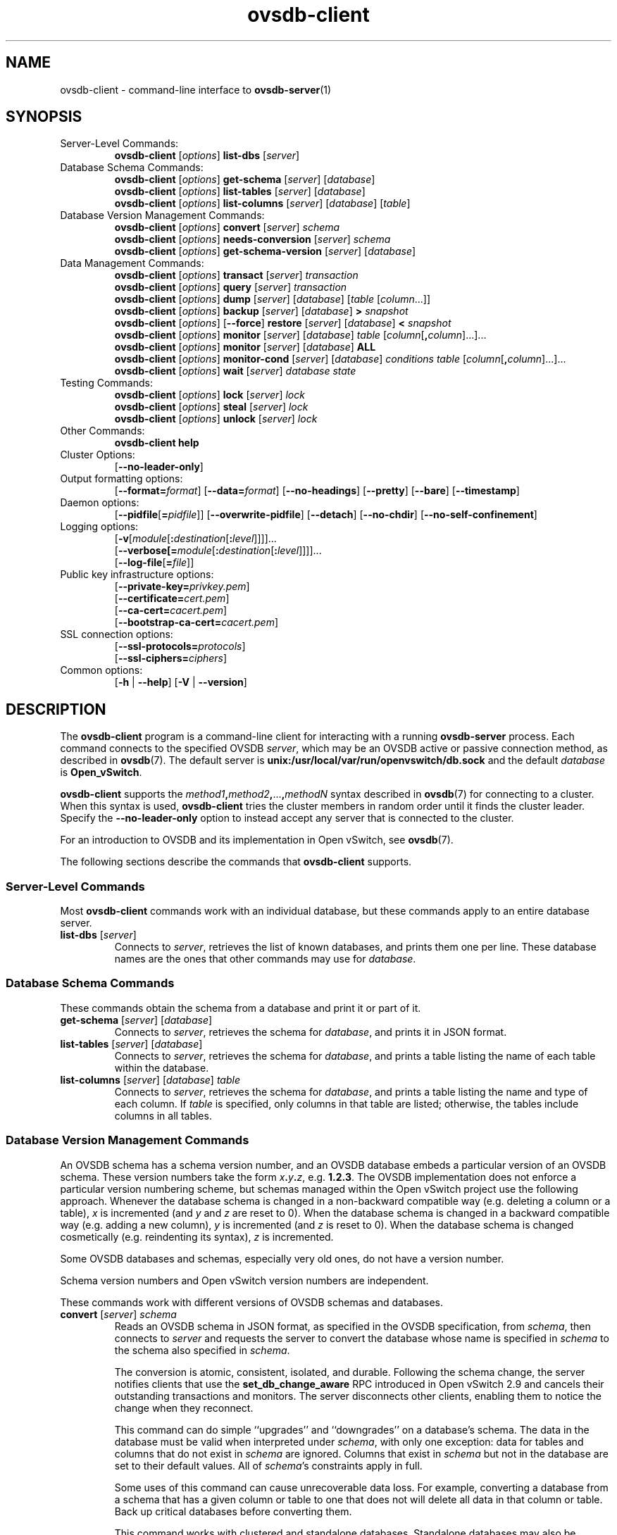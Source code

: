 .\" -*- nroff -*-
.de IQ
.  br
.  ns
.  IP "\\$1"
..
.\" -*- nroff -*-
.TH ovsdb\-client 1 "2.10.1" "Open vSwitch" "Open vSwitch Manual"
.\" This program's name:
.ds PN ovsdb\-client
.
.SH NAME
ovsdb\-client \- command-line interface to \fBovsdb-server\fR(1)
.
.SH SYNOPSIS
.IP "Server-Level Commands:"
\fBovsdb\-client\fR [\fIoptions\fR] \fBlist\-dbs\fR [\fIserver\fR]
.IP "Database Schema Commands:"
\fBovsdb\-client\fR [\fIoptions\fR] \fBget\-schema\fR [\fIserver\fR] [\fIdatabase\fR]
.br
\fBovsdb\-client\fR [\fIoptions\fR] \fBlist\-tables\fR [\fIserver\fR] [\fIdatabase\fR]
.br
\fBovsdb\-client\fR [\fIoptions\fR] \fBlist\-columns\fR [\fIserver\fR] [\fIdatabase\fR] [\fItable\fR]
.IP "Database Version Management Commands:"
\fBovsdb\-client \fR[\fIoptions\fR] \fBconvert \fR[\fIserver\fR] \fIschema\fR
.br
\fBovsdb\-client \fR[\fIoptions\fR] \fBneeds\-conversion \fR[\fIserver\fR] \fIschema\fR
.br
\fBovsdb\-client\fR [\fIoptions\fR] \fBget\-schema\-version\fR [\fIserver\fR] [\fIdatabase\fR]
.IP "Data Management Commands:"
\fBovsdb\-client\fR [\fIoptions\fR] \fBtransact\fR [\fIserver\fR] \fItransaction\fR
.br
\fBovsdb\-client\fR [\fIoptions\fR] \fBquery\fR [\fIserver\fR] \fItransaction\fR
.br
\fBovsdb\-client\fR [\fIoptions\fR] \fBdump\fR [\fIserver\fR] [\fIdatabase\fR] [\fItable\fR
[\fIcolumn\fR...]]
.br
\fBovsdb\-client\fR [\fIoptions\fR]
\fBbackup\fR [\fIserver\fR] [\fIdatabase\fR] \fB> \fIsnapshot\fR
.br
\fBovsdb\-client\fR [\fIoptions\fR] [\fB\-\-force\fR]
\fBrestore\fR [\fIserver\fR] [\fIdatabase\fR] \fB< \fIsnapshot\fR
.br
\fBovsdb\-client\fR [\fIoptions\fR] \fBmonitor\fR [\fIserver\fR] [\fIdatabase\fR] \fItable\fR
[\fIcolumn\fR[\fB,\fIcolumn\fR]...]...
.br
\fBovsdb\-client\fR [\fIoptions\fR] \fBmonitor\fR [\fIserver\fR] [\fIdatabase\fR] \fBALL\fR
.br
\fBovsdb\-client\fR [\fIoptions\fR] \fBmonitor\-cond\fR [\fIserver\fR] [\fIdatabase\fR] \fIconditions
\fItable\fR [\fIcolumn\fR[\fB,\fIcolumn\fR]...]...
.br
\fBovsdb\-client \fR[\fIoptions\fR] \fBwait\fR \fR[\fIserver\fR] \fIdatabase\fR \fIstate\fR
.IP "Testing Commands:"
\fBovsdb\-client\fR [\fIoptions\fR] \fBlock\fR [\fIserver\fR] \fIlock\fR
.br
\fBovsdb\-client\fR [\fIoptions\fR] \fBsteal\fR [\fIserver\fR] \fIlock\fR
.br
\fBovsdb\-client\fR [\fIoptions\fR] \fBunlock\fR [\fIserver\fR] \fIlock\fR
.br
.IP "Other Commands:"
\fBovsdb\-client help\fR
.IP "Cluster Options:"
[\fB\-\-no\-leader\-only\fR]
.IP "Output formatting options:"
[\fB\-\-format=\fIformat\fR]
[\fB\-\-data=\fIformat\fR]
[\fB\-\-no-headings\fR]
[\fB\-\-pretty\fR]
[\fB\-\-bare\fR]
[\fB\-\-timestamp\fR]
.IP "Daemon options:"
[\fB\-\-pidfile\fR[\fB=\fIpidfile\fR]]
[\fB\-\-overwrite\-pidfile\fR]
[\fB\-\-detach\fR]
[\fB\-\-no\-chdir\fR]
[\fB\-\-no\-self\-confinement\fR]
.IP "Logging options:"
[\fB\-v\fR[\fImodule\fR[\fB:\fIdestination\fR[\fB:\fIlevel\fR]]]]\&...
.br
[\fB\-\-verbose[=\fImodule\fR[\fB:\fIdestination\fR[\fB:\fIlevel\fR]]]]\&...
.br
[\fB\-\-log\-file\fR[\fB=\fIfile\fR]]
.IP "Public key infrastructure options:"
[\fB\-\-private\-key=\fIprivkey.pem\fR]
.br
[\fB\-\-certificate=\fIcert.pem\fR]
.br
[\fB\-\-ca\-cert=\fIcacert.pem\fR]
.br
[\fB\-\-bootstrap\-ca\-cert=\fIcacert.pem\fR]
.IP "SSL connection options:"
[\fB\-\-ssl\-protocols=\fIprotocols\fR]
.br
[\fB\-\-ssl\-ciphers=\fIciphers\fR]
.br
.IP "Common options:"
[\fB\-h\fR | \fB\-\-help\fR]
[\fB\-V\fR | \fB\-\-version\fR]

.
.SH DESCRIPTION
The \fBovsdb\-client\fR program is a command-line client for
interacting with a running \fBovsdb\-server\fR process.
Each command connects to the specified OVSDB \fIserver\fR, which may
be an OVSDB active or passive connection method, as described in
\fBovsdb\fR(7).  The default server is \fBunix:/usr/local/var/run/openvswitch/db.sock\fR
and
the default \fIdatabase\fR is \fBOpen_vSwitch\fR.
.PP
\fBovsdb\-client\fR supports the
\fImethod1\fB,\fImethod2\fB,\fR...\fB,\fImethodN\fR syntax described
in \fBovsdb\fR(7) for connecting to a cluster.  When this syntax is
used, \fBovsdb\-client\fR tries the cluster members in random order
until it finds the cluster leader.  Specify the
\fB\-\-no\-leader\-only\fR option to instead accept any server that is
connected to the cluster.
.PP
For an introduction to OVSDB and its implementation in Open vSwitch,
see \fBovsdb\fR(7).
.PP
The following sections describe the commands that \fBovsdb\-client\fR
supports.
.SS "Server-Level Commands"
Most \fBovsdb\-client\fR commands work with an individual database,
but these commands apply to an entire database server.
.
.IP "\fBlist\-dbs\fR [\fIserver\fR]"
Connects to \fIserver\fR, retrieves the list of known databases, and
prints them one per line.  These database names are the ones that
other commands may use for \fIdatabase\fR.
.
.SS "Database Schema Commands"
.PP
These commands obtain the schema from a database and print it or part
of it.
.
.IP "\fBget\-schema\fR [\fIserver\fR] [\fIdatabase\fR]"
Connects to \fIserver\fR, retrieves the schema for \fIdatabase\fR, and
prints it in JSON format.
.
.IP "\fBlist\-tables\fR [\fIserver\fR] [\fIdatabase\fR]"
Connects to \fIserver\fR, retrieves the schema for \fIdatabase\fR, and
prints a table listing the name of each table
within the database.
.
.IP "\fBlist\-columns\fR [\fIserver\fR] [\fIdatabase\fR] \fItable\fR"
Connects to \fIserver\fR, retrieves the schema for \fIdatabase\fR, and
prints a table listing the name and type of each
column.  If \fItable\fR is specified, only columns in that table are
listed; otherwise, the tables include columns in all tables.
.
.SS "Database Version Management Commands"
.PP
An OVSDB schema has a schema version number, and an OVSDB database
embeds a particular version of an OVSDB schema.  These version numbers
take the form \fIx\fB.\fIy\fB.\fIz\fR, e.g. \fB1.2.3\fR.  The OVSDB
implementation does not enforce a particular version numbering scheme,
but schemas managed within the Open vSwitch project use the following
approach.  Whenever the database schema is changed in a non-backward
compatible way (e.g. deleting a column or a table), \fIx\fR is
incremented (and \fIy\fR and \fIz\fR are reset to 0).  When the
database schema is changed in a backward compatible way (e.g. adding a
new column), \fIy\fR is incremented (and \fIz\fR is reset to 0).  When
the database schema is changed cosmetically (e.g. reindenting its
syntax), \fIz\fR is incremented.
.PP
Some OVSDB databases and schemas, especially very old ones, do not
have a version number.
.PP
Schema version numbers and Open vSwitch version numbers are
independent.
.PP
These commands work with different versions of OVSDB schemas and
databases.
.
.IP "\fBconvert \fR[\fIserver\fR] \fIschema\fR"
Reads an OVSDB schema in JSON format, as specified in the OVSDB
specification, from \fIschema\fR, then connects to \fIserver\fR and
requests the server to convert the database whose name is specified in
\fIschema\fR to the schema also specified in \fIschema\fR.
.IP
The conversion is atomic, consistent, isolated, and durable.
Following the schema change, the server notifies clients that use the
\fBset_db_change_aware\fR RPC introduced in Open vSwitch 2.9 and
cancels their outstanding transactions and monitors.  The server
disconnects other clients, enabling them to notice the change when
they reconnect.
.IP
This command can do simple ``upgrades'' and ``downgrades'' on a
database's schema.  The data in the database must be valid when
interpreted under \fIschema\fR, with only one exception: data for
tables and columns that do not exist in \fIschema\fR are ignored.
Columns that exist in \fIschema\fR but not in the database are set to
their default values.  All of \fIschema\fR's constraints apply in
full.
.IP
Some uses of this command can cause unrecoverable data loss.  For
example, converting a database from a schema that has a given column
or table to one that does not will delete all data in that column or
table.  Back up critical databases before converting them.
.IP
This command works with clustered and standalone databases.
Standalone databases may also be converted (offline) with
\fBovsdb\-tool\fR's \fBconvert\fR command.
.
.IP "\fBneeds\-conversion \fR[\fIserver\fR] \fIschema\fR"
Reads the schema from \fIschema\fR, then connects to \fIserver\fR and
requests the schema from the database whose name is specified in
\fIschema\fR.  If the two schemas are the same, prints \fBno\fR on
stdout; if they differ, prints \fByes\fR.
.
.IP "\fBget\-schema\-version \fR[\fIserver\fR] [\fIdatabase\fR]"
Connects to \fIserver\fR, retrieves the schema for \fIdatabase\fR, and
prints its version number on stdout.
If \fIdatabase\fR was created before schema versioning was introduced,
then it will not have a version number and this command will print a
blank line.
.
.IP "\fBget\-schema\-cksum\fR [\fIserver\fR] [\fIdatabase\fR]"
Connects to \fIserver\fR, retrieves the schema for \fIdatabase\fR, and
prints its checksum on stdout.  If \fIdatabase\fR does not include a
checksum, prints a blank line.
.
.SS "Data Management Commands"
.PP
These commands read or modify the data in a database.
.
.IP "\fBtransact\fR [\fIserver\fR] \fItransaction\fR"
Connects to \fIserver\fR, sends it the specified \fItransaction\fR,
which must be a JSON array appropriate for use as the \fBparams\fR to
a JSON-RPC \fBtransact\fR request, and prints the received reply on
stdout.
.
.IP "\fBquery\fR [\fIserver\fR] \fItransaction\fR"
This commands acts like a read-only version of \fBtransact\fR.
It connects to \fIserver\fR, sends it the specified \fItransaction\fR,
which must be a JSON array appropriate for use as the \fBparams\fR to
a JSON-RPC \fBtransact\fR request, and prints the received reply on
stdout.  To ensure that the transaction does not modify the database,
this command appends an \fBabort\fR operation to the set of operations
included in \fItransaction\fR before sending it to the database, and
then removes the \fBabort\fR result from the reply (if it is present).
.
.IP "\fBdump\fR [\fIserver\fR] [\fIdatabase\fR] [\fItable\fR [\fIcolumn\fR...]]"
Connects to \fIserver\fR, retrieves all of the data in \fIdatabase\fR,
and prints it on stdout as a series of tables. If \fItable\fR is
specified, only that table is retrieved.  If at least one \fIcolumn\fR
is specified, only those columns are retrieved.
.
.IP "\fBbackup\fR [\fIserver\fR] [\fIdatabase\fR] \fB> \fIsnapshot\fR"
Connects to \fIserver\fR, retrieves a snapshot of the schema and data
in \fIdatabase\fR, and prints it on stdout in the format used for
OVSDB standalone and active-backup databases.  This is an appropriate
way to back up any remote database.  The database snapshot that it
outputs is suitable to be served up directly by \fBovsdb\-server\fR or
used as the input to \fBovsdb\-client restore\fR.
.IP
Another way to back up a standalone or active-backup database is to
copy its database file, e.g. with \fBcp\fR.  This is safe even if the
database is in use.
.IP
The output does not include ephemeral columns, which by design do not
survive across restarts of \fBovsdb\-server\fR.
.
.IP "[\fB\-\-force\fR] \fBrestore\fR [\fIserver\fR] [\fIdatabase\fR] \fB< \fIsnapshot\fR"
Reads \fIsnapshot\fR, which must be a OVSDB standalone or
active-backup database (possibly but not necessarily created by
\fBovsdb\-client backup).  Then, connects to \fIserver\fR, verifies
that \fIdatabase\fR and \fIsnapshot\fR have the same schema, then
deletes all of the data in \fIdatabase\fR and replaces it by
\fIsnapshot\fR.  The replacement happens atomically, in a single
transaction.
.IP
UUIDs for rows in the restored database will differ from those in
\fIsnapshot\fR, because the OVSDB protocol does not allow clients to
specify row UUIDs.  Another way to restore a standalone or active-backup
database, which does also restore row UUIDs, is to stop
the server or servers, replace the database file by the snapshot, then
restart the database.  Either way, ephemeral columns are not restored,
since by design they do not survive across restarts of
\fBovsdb\-server\fR.
.IP
Normally \fBrestore\fR exits with a failure if \fBsnapshot\fR and the
server's database have different schemas.  In such a case, it is a
good idea to convert the database to the new schema before restoring,
e.g. with \fBovsdb\-client convert\fR.  Use \fB\-\-force\fR to proceed
regardless of schema differences even though the restore might fail
with an error or succeed with surprising results.
.
.IP "\fBmonitor\fR [\fIserver\fR] [\fIdatabase\fR] \fItable\fR [\fIcolumn\fR[\fB,\fIcolumn\fR]...]..."
.IQ "\fBmonitor\-cond\fR [\fIserver\fR] [\fIdatabase\fR] \fIconditions\fR \fItable\fR [\fIcolumn\fR[\fB,\fIcolumn\fR]...]..."
Connects to \fIserver\fR and monitors the contents of rows that match conditions in
\fItable\fR in \fIdatabase\fR. By default, the initial contents of \fItable\fR are
printed, followed by each change as it occurs.  If conditions empty,
all rows will be monitored. If at least one \fIcolumn\fR is specified, only those
columns are monitored.  The following \fIcolumn\fR names have special meanings:
.RS
.IP "\fB!initial\fR"
Do not print the initial contents of the specified columns.
.IP "\fB!insert\fR"
Do not print newly inserted rows.
.IP "\fB!delete\fR"
Do not print deleted rows.
.IP "\fB!modify\fR"
Do not print modifications to existing rows.
.RE
.IP
Multiple [\fIcolumn\fR[\fB,\fIcolumn\fR]...] groups may be specified
as separate arguments, e.g. to apply different reporting parameters to
each group.  Whether multiple groups or only a single group is
specified, any given column may only be mentioned once on the command
line.
.IP
\fBconditions\fR is a JSON array of <condition> as defined in RFC 7047 5.1
with the following change: A condition can be either a 3-element JSON array
as deescribed in the RFC or a boolean value..
.IP
If \fB\-\-detach\fR is used with \fBmonitor\fR or \fBmonitor\-cond\fR, then
\fBovsdb\-client\fR detaches after it has successfully received and
printed the initial contents of \fItable\fR.
.IP
The \fBmonitor\fR command uses RFC 7047 "monitor" method to open a monitor
session with the server. The \fBmonitor\-cond\fR command uses RFC 7047
extension "monitor_cond" method. See \fBovsdb\-server\fR(1) for details.
.IP "\fBmonitor\fI \fR[\fIserver\fR] \fR[\fIdatabase\fR] \fBALL\fR"
Connects to \fIserver\fR and monitors the contents of all tables in
\fIdatabase\fR.  Prints initial values and all kinds of changes to all
columns in the database.  The \fB\-\-detach\fR option causes
\fBovsdb\-client\fR to detach after it successfully receives and
prints the initial database contents.
.IP
The \fBmonitor\fR command uses RFC 7047 "monitor" method to open a monitor
session with the server.
.
.IP "\fBwait\fR \fR[\fIserver\fR] \fIdatabase state\fR"
Waits for \fIdatabase\fR on \fIserver\fR to enter a desired \fIstate\fR,
which may be one of:
.RS
.IP "\fBadded\fR"
Waits until a database with the given name has been added to
\fIserver\fR.
.IP "\fBconnected\fR"
Waits until a database with the given name has been added to
\fIserver\fR.  Then, if \fIdatabase\fR is clustered, additionally
waits until it has joined and connected to its cluster.
.IP "\fBremoved\fR"
Waits until \fIdatabase\fR has been removed from the database server.
This can also be used to wait for a database to complete leaving its
cluster, because \fBovsdb\-server\fR removes a database at that point.
.RE
.IP
\fIdatabase\fR is mandatory for this command because it is often used
to check for databases that have not yet been added to the server, so
that the \fBovsdb\-client\fR semantics of acting on a default database
do not work.
.IP
This command acts on a particular database server, not on a cluster,
so \fIserver\fR must name a single server, not a comma-delimited list
of servers.
.SS "Testing commands"
These commands are mostly of interest for testing the correctness
of the OVSDB server.
.
.IP "\fBlock\fR [\fIserver\fR] \fIlock\fR"
.IQ "\fBsteal\fR [\fIserver\fR] \fIlock\fR"
.IQ "\fBunlock\fR [\fIserver\fR] \fIlock\fR"
Connects to \fIserver\fR and issues corresponding RFC 7047 lock operations
on \fIlock\fR. Prints json reply or subsequent update messages.
The \fB\-\-detach\fR option causes \fBovsdb\-client\fR to detach after it
successfully receives and prints the initial reply.
.IP
When running with the \fB\-\-detach\fR option, \fBlock\fR, \fBsteal\fR,
\fBunlock\fR and \fBexit\fR commands can be issued by using
\fBovs-appctl\fR. \fBexit\fR command causes the \fBovsdb\-client\fR to
close its \fBovsdb\-server\fR connection before exit.
The \fBlock\fR, \fBsteal\fR and \fBunlock\fR commands can be used to
issue additional lock operations over the same \fBovsdb\-server\fR connection. All above commands take a single \fIlock\fR argument, which does not have
to be the same as the \fIlock\fR that \fBovsdb\-client\fR started with.
.
.SH OPTIONS
.SS "Output Formatting Options"
Much of the output from \fBovsdb\-client\fR is in the form of tables.
The following options controlling output formatting:
.
.ds TD (default)
.IP "\fB\-f \fIformat\fR"
.IQ "\fB\-\-format=\fIformat\fR"
Sets the type of table formatting.  The following types of
\fIformat\fR are available:
.RS
.ie '\*(PN'ovsdb\-client' .IP "\fBtable\fR (default)"
.el                       .IP "\fBtable\fR"
2-D text tables with aligned columns.
.ie '\*(PN'ovsdb\-client' .IP "\fBlist\fR"
.el                       .IP "\fBlist\fR (default)"
A list with one column per line and rows separated by a blank line.
.IP "\fBhtml\fR"
HTML tables.
.IP "\fBcsv\fR"
Comma-separated values as defined in RFC 4180.
.IP "\fBjson\fR"
JSON format as defined in RFC 4627.  The output is a sequence of JSON
objects, each of which corresponds to one table.  Each JSON object has
the following members with the noted values:
.RS
.IP "\fBcaption\fR"
The table's caption.  This member is omitted if the table has no
caption.
.IP "\fBheadings\fR"
An array with one element per table column.  Each array element is a
string giving the corresponding column's heading.
.IP "\fBdata\fR"
An array with one element per table row.  Each element is also an
array with one element per table column.  The elements of this
second-level array are the cells that constitute the table.  Cells
that represent OVSDB data or data types are expressed in the format
described in the OVSDB specification; other cells are simply expressed
as text strings.
.RE
.RE
.
.IP "\fB\-d \fIformat\fR"
.IQ "\fB\-\-data=\fIformat\fR"
Sets the formatting for cells within output tables unless the table
format is set to \fBjson\fR, in which case \fBjson\fR formatting is
always used when formatting cells.  The following types of \fIformat\fR
are available:
.RS
.IP "\fBstring\fR (default)"
The simple format described in the \fBDatabase Values\fR
.ie '\*(PN'ovs\-vsctl' section below.
.el                    section of \fBovs\-vsctl\fR(8).
.IP "\fBbare\fR"
The simple format with punctuation stripped off: \fB[]\fR and \fB{}\fR
are omitted around sets, maps, and empty columns, items within sets
and maps are space-separated, and strings are never quoted.  This
format may be easier for scripts to parse.
.IP "\fBjson\fR"
The RFC 4627 JSON format as described above.
.RE
.IP
.
.IP "\fB\-\-no\-headings\fR"
This option suppresses the heading row that otherwise appears in the
first row of table output.
.
.IP "\fB\-\-pretty\fR"
By default, JSON in output is printed as compactly as possible.  This
option causes JSON in output to be printed in a more readable
fashion.  Members of objects and elements of arrays are printed one
per line, with indentation.
.IP
This option does not affect JSON in tables, which is always printed
compactly.
.IP "\fB\-\-bare\fR"
Equivalent to \fB\-\-format=list \-\-data=bare \-\-no\-headings\fR.
.IP "\fB\-\-max\-column-width=\fIn\fR"
For table output only, limits the width of any column in the output to
\fIn\fR columns.  Longer cell data is truncated to fit, as necessary.
Columns are always wide enough to display the column names, if the
heading row is printed.
.
.IP "\fB\-\-timestamp\fR"
For the \fBmonitor\fR and \fBmonitor\-cond\fR commands, add a timestamp to each
table update.  Most output formats add the timestamp on a line of its own
just above the table.  The JSON output format puts the timestamp in a
member of the top-level JSON object named \fBtime\fR.
.
.IP "\fB\-t\fR"
.IQ "\fB\-\-timeout=\fIsecs\fR"
Limits \fBovsdb\-client\fR runtime to approximately \fIsecs\fR
seconds.  If the timeout expires, \fBovsdb\-client\fR will exit with a
\fBSIGALRM\fR signal.
.
.SS "Daemon Options"
The daemon options apply only to the \fBmonitor\fR and \fBmonitor\-cond\fR commands.
With any other command, they have no effect.
.ds DD
.PP
The following options are valid on POSIX based platforms.
.TP
\fB\-\-pidfile\fR[\fB=\fIpidfile\fR]
Causes a file (by default, \fB\*(PN.pid\fR) to be created indicating
the PID of the running process.  If the \fIpidfile\fR argument is not
specified, or
if it does not begin with \fB/\fR, then it is created in
\fB/usr/local/var/run/openvswitch\fR.
.IP
If \fB\-\-pidfile\fR is not specified, no pidfile is created.
.
.TP
\fB\-\-overwrite\-pidfile\fR
By default, when \fB\-\-pidfile\fR is specified and the specified pidfile 
already exists and is locked by a running process, \fB\*(PN\fR refuses 
to start.  Specify \fB\-\-overwrite\-pidfile\fR to cause it to instead 
overwrite the pidfile.
.IP
When \fB\-\-pidfile\fR is not specified, this option has no effect.
.
.IP \fB\-\-detach\fR
Runs \fB\*(PN\fR as a background process.  The process forks, and in
the child it starts a new session, closes the standard file
descriptors (which has the side effect of disabling logging to the
console), and changes its current directory to the root (unless
\fB\-\-no\-chdir\fR is specified).  After the child completes its
initialization, the parent exits.  \*(DD
.
.TP
\fB\-\-monitor\fR
Creates an additional process to monitor the \fB\*(PN\fR daemon.  If
the daemon dies due to a signal that indicates a programming error
(\fBSIGABRT\fR, \fBSIGALRM\fR, \fBSIGBUS\fR, \fBSIGFPE\fR,
\fBSIGILL\fR, \fBSIGPIPE\fR, \fBSIGSEGV\fR, \fBSIGXCPU\fR, or
\fBSIGXFSZ\fR) then the monitor process starts a new copy of it.  If
the daemon dies or exits for another reason, the monitor process exits.
.IP
This option is normally used with \fB\-\-detach\fR, but it also
functions without it.
.
.TP
\fB\-\-no\-chdir\fR
By default, when \fB\-\-detach\fR is specified, \fB\*(PN\fR 
changes its current working directory to the root directory after it 
detaches.  Otherwise, invoking \fB\*(PN\fR from a carelessly chosen 
directory would prevent the administrator from unmounting the file 
system that holds that directory.
.IP
Specifying \fB\-\-no\-chdir\fR suppresses this behavior, preventing
\fB\*(PN\fR from changing its current working directory.  This may be 
useful for collecting core files, since it is common behavior to write 
core dumps into the current working directory and the root directory 
is not a good directory to use.
.IP
This option has no effect when \fB\-\-detach\fR is not specified.
.
.TP
\fB\-\-no\-self\-confinement\fR
By default daemon will try to self-confine itself to work with
files under well-know, at build-time whitelisted directories.  It
is better to stick with this default behavior and not to use this
flag unless some other Access Control is used to confine daemon.
Note that in contrast to other access control implementations that
are typically enforced from kernel-space (e.g. DAC or MAC),
self-confinement is imposed from the user-space daemon itself and
hence should not be considered as a full confinement strategy, but
instead should be viewed as an additional layer of security.
.
.TP
\fB\-\-user\fR
Causes \fB\*(PN\fR to run as a different user specified in "user:group", thus
dropping most of the root privileges. Short forms "user" and ":group" are also
allowed, with current user or group are assumed respectively. Only daemons
started by the root user accepts this argument.
.IP
On Linux, daemons will be granted CAP_IPC_LOCK and CAP_NET_BIND_SERVICES
before dropping root privileges. Daemons that interact with a datapath,
such as \fBovs\-vswitchd\fR, will be granted three additional capabilities,
namely CAP_NET_ADMIN, CAP_NET_BROADCAST and CAP_NET_RAW.  The capability
change will apply even if the new user is root.
.IP
On Windows, this option is not currently supported. For security reasons,
specifying this option will cause the daemon process not to start.
.SS "Logging Options"
.de IQ
.  br
.  ns
.  IP "\\$1"
..
.IP "\fB\-v\fR[\fIspec\fR]
.IQ "\fB\-\-verbose=\fR[\fIspec\fR]
.
Sets logging levels.  Without any \fIspec\fR, sets the log level for
every module and destination to \fBdbg\fR.  Otherwise, \fIspec\fR is a
list of words separated by spaces or commas or colons, up to one from
each category below:
.
.RS
.IP \(bu
A valid module name, as displayed by the \fBvlog/list\fR command on
\fBovs\-appctl\fR(8), limits the log level change to the specified
module.
.
.IP \(bu
\fBsyslog\fR, \fBconsole\fR, or \fBfile\fR, to limit the log level
change to only to the system log, to the console, or to a file,
respectively.  (If \fB\-\-detach\fR is specified, \fB\*(PN\fR closes
its standard file descriptors, so logging to the console will have no
effect.)
.IP
On Windows platform, \fBsyslog\fR is accepted as a word and is only
useful along with the \fB\-\-syslog\-target\fR option (the word has no
effect otherwise).
.
.IP \(bu
\fBoff\fR, \fBemer\fR, \fBerr\fR, \fBwarn\fR, \fBinfo\fR, or
\fBdbg\fR, to control the log level.  Messages of the given severity
or higher will be logged, and messages of lower severity will be
filtered out.  \fBoff\fR filters out all messages.  See
\fBovs\-appctl\fR(8) for a definition of each log level.
.RE
.
.IP
Case is not significant within \fIspec\fR.
.IP
Regardless of the log levels set for \fBfile\fR, logging to a file
will not take place unless \fB\-\-log\-file\fR is also specified (see
below).
.IP
For compatibility with older versions of OVS, \fBany\fR is accepted as
a word but has no effect.
.
.IP "\fB\-v\fR"
.IQ "\fB\-\-verbose\fR"
Sets the maximum logging verbosity level, equivalent to
\fB\-\-verbose=dbg\fR.
.
.IP "\fB\-vPATTERN:\fIdestination\fB:\fIpattern\fR"
.IQ "\fB\-\-verbose=PATTERN:\fIdestination\fB:\fIpattern\fR"
Sets the log pattern for \fIdestination\fR to \fIpattern\fR.  Refer to
\fBovs\-appctl\fR(8) for a description of the valid syntax for \fIpattern\fR.
.
.IP "\fB\-vFACILITY:\fIfacility\fR"
.IQ "\fB\-\-verbose=FACILITY:\fIfacility\fR"
Sets the RFC5424 facility of the log message. \fIfacility\fR can be one of
\fBkern\fR, \fBuser\fR, \fBmail\fR, \fBdaemon\fR, \fBauth\fR, \fBsyslog\fR,
\fBlpr\fR, \fBnews\fR, \fBuucp\fR, \fBclock\fR, \fBftp\fR, \fBntp\fR,
\fBaudit\fR, \fBalert\fR, \fBclock2\fR, \fBlocal0\fR, \fBlocal1\fR,
\fBlocal2\fR, \fBlocal3\fR, \fBlocal4\fR, \fBlocal5\fR, \fBlocal6\fR or
\fBlocal7\fR. If this option is not specified, \fBdaemon\fR is used as
the default for the local system syslog and \fBlocal0\fR is used while sending
a message to the target provided via the \fB\-\-syslog\-target\fR option.
.
.TP
\fB\-\-log\-file\fR[\fB=\fIfile\fR]
Enables logging to a file.  If \fIfile\fR is specified, then it is
used as the exact name for the log file.  The default log file name
used if \fIfile\fR is omitted is \fB/usr/local/var/log/openvswitch/\*(PN.log\fR.
.
.IP "\fB\-\-syslog\-target=\fIhost\fB:\fIport\fR"
Send syslog messages to UDP \fIport\fR on \fIhost\fR, in addition to
the system syslog.  The \fIhost\fR must be a numerical IP address, not
a hostname.
.
.IP "\fB\-\-syslog\-method=\fImethod\fR"
Specify \fImethod\fR how syslog messages should be sent to syslog daemon.
Following forms are supported:
.RS
.IP \(bu
\fBlibc\fR, use libc \fBsyslog()\fR function.  This is the default behavior.
Downside of using this options is that libc adds fixed prefix to every
message before it is actually sent to the syslog daemon over \fB/dev/log\fR
UNIX domain socket.
.IP \(bu
\fBunix:\fIfile\fR\fR, use UNIX domain socket directly.  It is possible to
specify arbitrary message format with this option.  However,
\fBrsyslogd 8.9\fR and older versions use hard coded parser function anyway
that limits UNIX domain socket use.  If you want to use arbitrary message
format with older \fBrsyslogd\fR versions, then use UDP socket to localhost
IP address instead.
.IP \(bu
\fBudp:\fIip\fR:\fIport\fR\fR, use UDP socket.  With this method it is
possible to use arbitrary message format also with older \fBrsyslogd\fR.
When sending syslog messages over UDP socket extra precaution needs to
be taken into account, for example, syslog daemon needs to be configured
to listen on the specified UDP port, accidental iptables rules could be
interfering with local syslog traffic and there are some security
considerations that apply to UDP sockets, but do not apply to UNIX domain
sockets.
.RE
.SS "Public Key Infrastructure Options"
.de IQ
.  br
.  ns
.  IP "\\$1"
..
.IP "\fB\-p\fR \fIprivkey.pem\fR"
.IQ "\fB\-\-private\-key=\fIprivkey.pem\fR"
Specifies a PEM file containing the private key used as \fB\*(PN\fR's
identity for outgoing SSL connections.
.
.IP "\fB\-c\fR \fIcert.pem\fR"
.IQ "\fB\-\-certificate=\fIcert.pem\fR"
Specifies a PEM file containing a certificate that certifies the
private key specified on \fB\-p\fR or \fB\-\-private\-key\fR to be
trustworthy.  The certificate must be signed by the certificate
authority (CA) that the peer in SSL connections will use to verify it.
.
.IP "\fB\-C\fR \fIcacert.pem\fR"
.IQ "\fB\-\-ca\-cert=\fIcacert.pem\fR"
Specifies a PEM file containing the CA certificate that \fB\*(PN\fR
should use to verify certificates presented to it by SSL peers.  (This
may be the same certificate that SSL peers use to verify the
certificate specified on \fB\-c\fR or \fB\-\-certificate\fR, or it may
be a different one, depending on the PKI design in use.)
.
.IP "\fB\-C none\fR"
.IQ "\fB\-\-ca\-cert=none\fR"
Disables verification of certificates presented by SSL peers.  This
introduces a security risk, because it means that certificates cannot
be verified to be those of known trusted hosts.
.IP "\fB\-\-bootstrap\-ca\-cert=\fIcacert.pem\fR"
When \fIcacert.pem\fR exists, this option has the same effect as
\fB\-C\fR or \fB\-\-ca\-cert\fR.  If it does not exist, then
\fB\*(PN\fR will attempt to obtain the CA certificate from the
SSL peer on its first SSL connection and save it to the named PEM
file.  If it is successful, it will immediately drop the connection
and reconnect, and from then on all SSL connections must be
authenticated by a certificate signed by the CA certificate thus
obtained.
.IP
\fBThis option exposes the SSL connection to a man-in-the-middle
attack obtaining the initial CA certificate\fR, but it may be useful
for bootstrapping.
.IP
This option is only useful if the SSL peer sends its CA certificate as
part of the SSL certificate chain.  The SSL protocol does not require
the server to send the CA certificate.
.IP
This option is mutually exclusive with \fB\-C\fR and
\fB\-\-ca\-cert\fR.
.SS "SSL Connection Options"
.IP "\fB\-\-ssl\-protocols=\fIprotocols\fR"
Specifies, in a comma- or space-delimited list, the SSL protocols
\fB\*(PN\fR will enable for SSL connections.  Supported
\fIprotocols\fR include \fBTLSv1\fR, \fBTLSv1.1\fR, and \fBTLSv1.2\fR.
Regardless of order, the highest protocol supported by both sides will
be chosen when making the connection.  The default when this option is
omitted is \fBTLSv1,TLSv1.1,TLSv1.2\fR.
.
.IP "\fB\-\-ssl\-ciphers=\fIciphers\fR"
Specifies, in OpenSSL cipher string format, the ciphers \fB\*(PN\fR will 
support for SSL connections.  The default when this option is omitted is
\fBHIGH:!aNULL:!MD5\fR.
.SS "Other Options"
.de IQ
.  br
.  ns
.  IP "\\$1"
..
.IP "\fB\-h\fR"
.IQ "\fB\-\-help\fR"
Prints a brief help message to the console.
.
.IP "\fB\-V\fR"
.IQ "\fB\-\-version\fR"
Prints version information to the console.
.SH "SEE ALSO"
.
\fBovsdb\fR(7),
\fBovsdb\-server\fR(1),
\fBovsdb\-client\fR(1).
